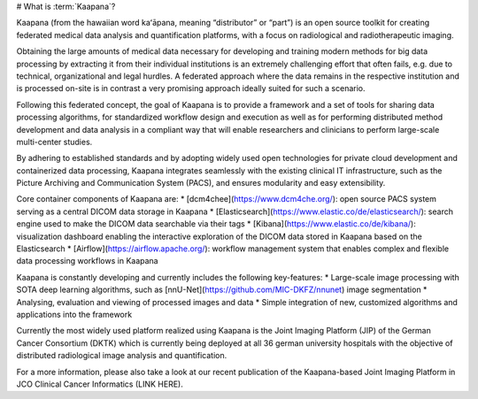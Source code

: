 .. _what_is_kaapana:

# What is :term:`Kaapana`?

Kaapana (from the hawaiian word kaʻāpana, meaning “distributor” or “part”) is an open source toolkit for creating federated medical data analysis and quantification platforms, with a focus on radiological and radiotherapeutic imaging. 

Obtaining the large amounts of medical data necessary for developing and training modern methods for big data processing by extracting it from their individual institutions is an extremely challenging effort that often fails, e.g. due to technical, organizational and legal hurdles. A federated approach where the data remains in the respective institution and is processed on-site is in contrast a very promising approach ideally suited for such a scenario. 

Following this federated concept, the goal of Kaapana is to provide a framework and a set of tools for sharing data processing algorithms, for standardized workflow design and execution as well as for performing distributed method development and data analysis in a compliant way that will enable researchers and clinicians to perform large-scale multi-center studies.

By adhering to established standards and by adopting widely used open technologies for private cloud development and containerized data processing, Kaapana integrates seamlessly with the existing clinical IT infrastructure, such as the Picture Archiving and Communication System (PACS), and ensures modularity and easy extensibility.

Core container components of Kaapana are:
* [dcm4chee](https://www.dcm4che.org/): open source PACS system serving as a central DICOM data storage in Kaapana
* [Elasticsearch](https://www.elastic.co/de/elasticsearch/): search engine used to make the DICOM data searchable via their tags
* [Kibana](https://www.elastic.co/de/kibana/): visualization dashboard enabling the interactive exploration of the DICOM data stored in Kaapana based on the Elasticsearch
* [Airflow](https://airflow.apache.org/): workflow management system that enables complex and flexible data processing workflows in Kaapana

Kaapana is constantly developing and currently includes the following key-features:
* Large-scale image processing with SOTA deep learning algorithms, such as [nnU-Net](https://github.com/MIC-DKFZ/nnunet) image segmentation 
* Analysing, evaluation and viewing of processed images and data
* Simple integration of new, customized algorithms and applications into the framework

Currently the most widely used platform realized using Kaapana is the Joint Imaging Platform (JIP) of the German Cancer Consortium (DKTK) which is currently being deployed at all 36 german university hospitals with the objective of distributed radiological image analysis and quantification.

For a more information, please also take a look at our recent publication of the Kaapana-based Joint Imaging Platform in JCO Clinical Cancer Informatics (LINK HERE).
